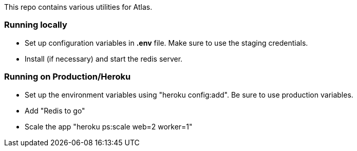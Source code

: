 This repo contains various utilities for Atlas.  


=== Running locally

* Set up configuration variables in *.env* file.  Make sure to use the staging credentials.
* Install (if necessary) and start the redis server.

=== Running on Production/Heroku

* Set up the environment variables using "heroku config:add".  Be sure to use production variables.
* Add "Redis to go"
* Scale the app "heroku ps:scale web=2 worker=1"